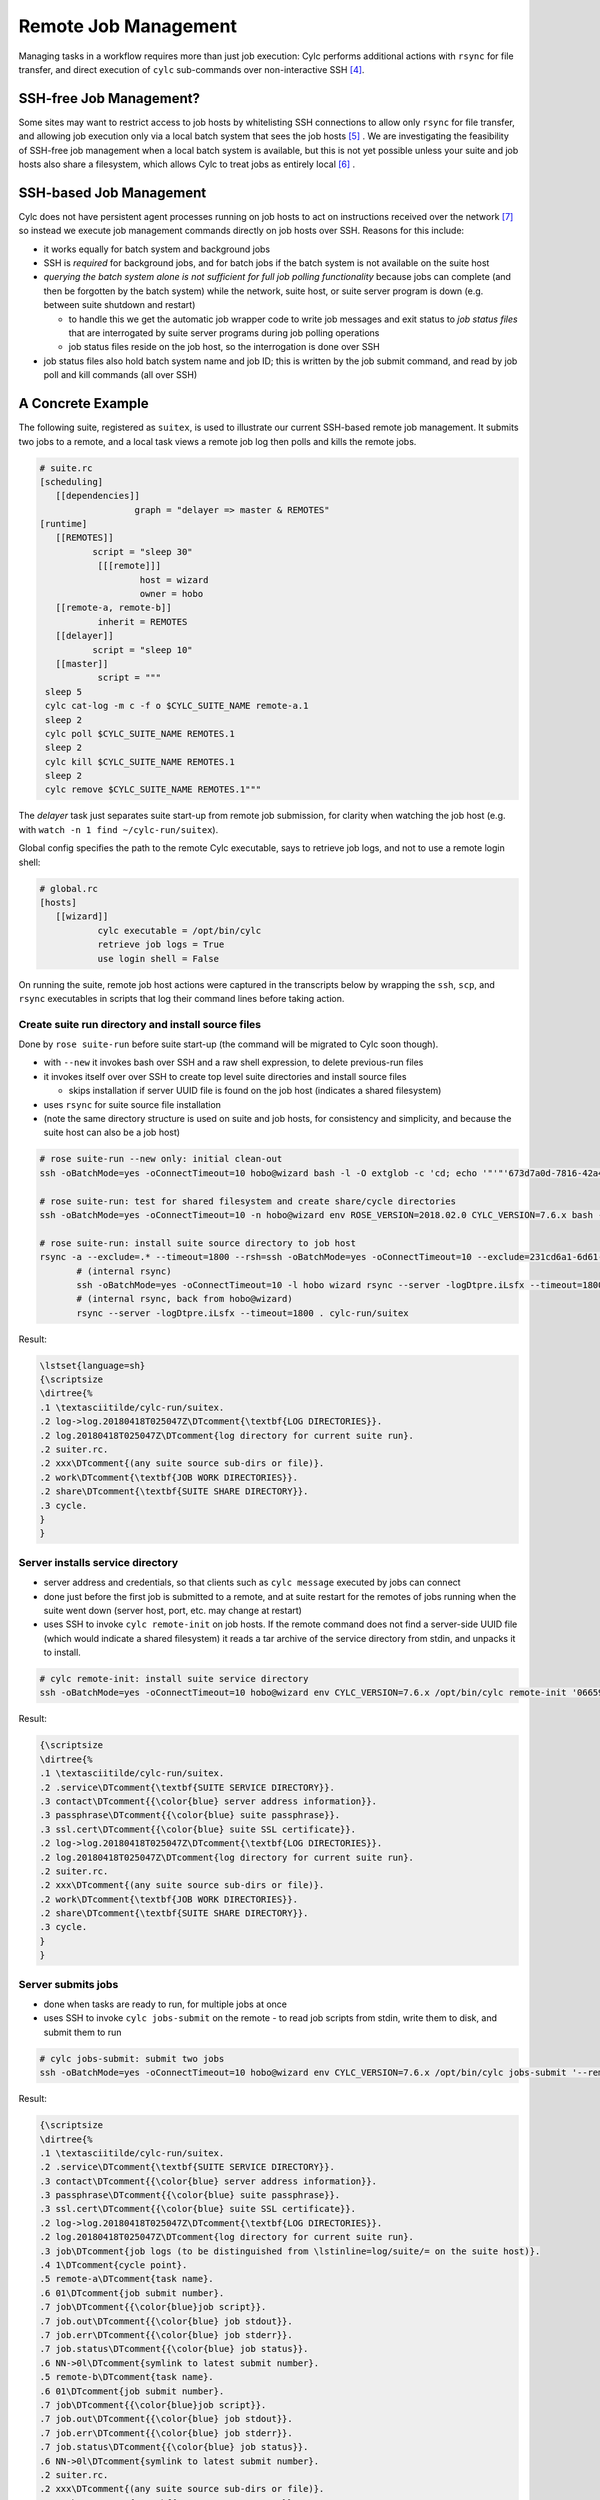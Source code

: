 Remote Job Management
=====================

Managing tasks in a workflow requires more than just job execution: Cylc
performs additional actions with ``rsync`` for file transfer, and
direct execution of ``cylc`` sub-commands over non-interactive
SSH [4]_.

SSH-free Job Management?
------------------------

Some sites may want to restrict access to job hosts by whitelisting SSH
connections to allow only ``rsync`` for file transfer, and allowing job
execution only via a local batch system that sees the job hosts [5]_ .
We are investigating the feasibility of SSH-free job management when a local
batch system is available, but this is not yet possible unless your suite
and job hosts also share a filesystem, which allows Cylc to treat jobs as
entirely local [6]_ .

SSH-based Job Management
------------------------

Cylc does not have persistent agent processes running on job hosts to act on
instructions received over the network [7]_ so instead we execute job
management commands directly on job hosts over SSH. Reasons for this include:

- it works equally for batch system and background jobs
- SSH is *required* for background jobs, and for batch jobs if the
  batch system is not available on the suite host
- *querying the batch system alone is not sufficient for full job
  polling functionality* because jobs can complete (and then be forgotten by
  the batch system) while the network, suite host, or suite server program is
  down (e.g. between suite shutdown and restart)

  - to handle this we get the automatic job wrapper code to write
    job messages and exit status to *job status files* that are
    interrogated by suite server programs during job polling operations
  - job status files reside on the job host, so the interrogation
    is done over SSH

- job status files also hold batch system name and job ID; this is
  written by the job submit command, and read by job poll and kill commands
  (all over SSH)

A Concrete Example
------------------

The following suite, registered as ``suitex``, is used to illustrate
our current SSH-based remote job management. It submits two jobs to a remote,
and a local task views a remote job log then polls and kills the remote jobs.

.. todo::
   cylc lang.

.. code-block:: none

	# suite.rc
	[scheduling]
	   [[dependencies]]
			  graph = "delayer => master & REMOTES"
	[runtime]
	   [[REMOTES]]
		  script = "sleep 30"
		   [[[remote]]]
			   host = wizard
			   owner = hobo
	   [[remote-a, remote-b]]
		   inherit = REMOTES
	   [[delayer]]
		  script = "sleep 10"
	   [[master]]
		   script = """
	 sleep 5
	 cylc cat-log -m c -f o $CYLC_SUITE_NAME remote-a.1
	 sleep 2
	 cylc poll $CYLC_SUITE_NAME REMOTES.1
	 sleep 2
	 cylc kill $CYLC_SUITE_NAME REMOTES.1
	 sleep 2
	 cylc remove $CYLC_SUITE_NAME REMOTES.1"""


The *delayer* task just separates suite start-up from remote job
submission, for clarity when watching the job host (e.g. with
``watch -n 1 find ~/cylc-run/suitex``).

Global config specifies the path to the remote Cylc executable, says
to retrieve job logs, and not to use a remote login shell:

.. todo::
   cylc lang.

.. code-block:: none

	# global.rc
	[hosts]
	   [[wizard]]
		   cylc executable = /opt/bin/cylc
		   retrieve job logs = True
		   use login shell = False

On running the suite, remote job host actions were captured in the transcripts
below by wrapping the ``ssh``, ``scp``, and ``rsync``
executables in scripts that log their command lines before taking action.

Create suite run directory and install source files
^^^^^^^^^^^^^^^^^^^^^^^^^^^^^^^^^^^^^^^^^^^^^^^^^^^

Done by ``rose suite-run`` before suite start-up (the command will be
migrated to Cylc soon though).

- with ``--new`` it invokes bash over SSH and a raw shell
  expression, to delete previous-run files
- it invokes itself over over SSH to create top level suite directories
  and install source files

  - skips installation if server UUID file is found on the job host
    (indicates a shared filesystem)

- uses ``rsync`` for suite source file installation
- (note the same directory structure is used on suite and job hosts, for
  consistency and simplicity, and because the suite host can also be a job
  host)

.. code-block:: bash

   # rose suite-run --new only: initial clean-out
   ssh -oBatchMode=yes -oConnectTimeout=10 hobo@wizard bash -l -O extglob -c 'cd; echo '"'"'673d7a0d-7816-42a4-8132-4b1ab394349c'"'"'; ls -d -r cylc-run/suitex/work cylc-run/suitex/share/cycle cylc-run/suitex/share cylc-run/suitex; rm -fr cylc-run/suitex/work cylc-run/suitex/share/cycle cylc-run/suitex/share cylc-run/suitex; (cd ; rmdir -p cylc-run/suitex/work cylc-run/suitex/share/cycle cylc-run/suitex/share cylc-run 2>/dev/null || true)'

   # rose suite-run: test for shared filesystem and create share/cycle directories
   ssh -oBatchMode=yes -oConnectTimeout=10 -n hobo@wizard env ROSE_VERSION=2018.02.0 CYLC_VERSION=7.6.x bash -l -c '"$0" "$@"' rose suite-run -vv -n suitex --run=run --remote=uuid=231cd6a1-6d61-476d-96e1-4325ef9216fc,now-str=20180416T042319Z

   # rose suite-run: install suite source directory to job host
   rsync -a --exclude=.* --timeout=1800 --rsh=ssh -oBatchMode=yes -oConnectTimeout=10 --exclude=231cd6a1-6d61-476d-96e1-4325ef9216fc --exclude=log/231cd6a1-6d61-476d-96e1-4325ef9216fc --exclude=share/231cd6a1-6d61-476d-96e1-4325ef9216fc --exclude=share/cycle/231cd6a1-6d61-476d-96e1-4325ef9216fc --exclude=work/231cd6a1-6d61-476d-96e1-4325ef9216fc --exclude=/.* --exclude=/cylc-suite.db --exclude=/log --exclude=/log.* --exclude=/state --exclude=/share --exclude=/work ./ hobo@wizard:cylc-run/suitex
	  # (internal rsync)
	  ssh -oBatchMode=yes -oConnectTimeout=10 -l hobo wizard rsync --server -logDtpre.iLsfx --timeout=1800 . cylc-run/suitex
	  # (internal rsync, back from hobo@wizard)
	  rsync --server -logDtpre.iLsfx --timeout=1800 . cylc-run/suitex

Result:

.. todo::
   Convert dirtree into sphinx - is this possible non-manually?

.. code-block:: none

	\lstset{language=sh}
	{\scriptsize
	\dirtree{%
	.1 \textasciitilde/cylc-run/suitex.
	.2 log->log.20180418T025047Z\DTcomment{\textbf{LOG DIRECTORIES}}.
	.2 log.20180418T025047Z\DTcomment{log directory for current suite run}.
	.2 suiter.rc.
	.2 xxx\DTcomment{(any suite source sub-dirs or file)}.
	.2 work\DTcomment{\textbf{JOB WORK DIRECTORIES}}.
	.2 share\DTcomment{\textbf{SUITE SHARE DIRECTORY}}.
	.3 cycle.
	}
	}


Server installs service directory
^^^^^^^^^^^^^^^^^^^^^^^^^^^^^^^^^

- server address and credentials, so that clients such as
  ``cylc message`` executed by jobs can connect
- done just before the first job is submitted to a remote, and at
  suite restart for the remotes of jobs running when the suite went
  down (server host, port, etc. may change at restart)
- uses SSH to invoke ``cylc remote-init`` on job hosts. If the remote command
  does not find a server-side UUID file (which would indicate a shared
  filesystem) it reads a tar archive of the service directory from stdin, and
  unpacks it to install.

.. code-block:: none

	# cylc remote-init: install suite service directory
	ssh -oBatchMode=yes -oConnectTimeout=10 hobo@wizard env CYLC_VERSION=7.6.x /opt/bin/cylc remote-init '066592b1-4525-48b5-b86e-da06eb2380d9' '$HOME/cylc-run/suitex'

Result:

.. todo::
   Convert dirtree into sphinx - is this possible non-manually?

.. code-block:: none

	{\scriptsize
	\dirtree{%
	.1 \textasciitilde/cylc-run/suitex.
	.2 .service\DTcomment{\textbf{SUITE SERVICE DIRECTORY}}. 
	.3 contact\DTcomment{{\color{blue} server address information}}.
	.3 passphrase\DTcomment{{\color{blue} suite passphrase}}.
	.3 ssl.cert\DTcomment{{\color{blue} suite SSL certificate}}.
	.2 log->log.20180418T025047Z\DTcomment{\textbf{LOG DIRECTORIES}}.
	.2 log.20180418T025047Z\DTcomment{log directory for current suite run}.
	.2 suiter.rc.
	.2 xxx\DTcomment{(any suite source sub-dirs or file)}.
	.2 work\DTcomment{\textbf{JOB WORK DIRECTORIES}}.
	.2 share\DTcomment{\textbf{SUITE SHARE DIRECTORY}}.
	.3 cycle.
	}
	}


Server submits jobs
^^^^^^^^^^^^^^^^^^^

- done when tasks are ready to run, for multiple jobs at once
- uses SSH to invoke ``cylc jobs-submit`` on the remote - to read job
  scripts from stdin, write them to disk, and submit them to run

.. code-block:: none

	# cylc jobs-submit: submit two jobs
	ssh -oBatchMode=yes -oConnectTimeout=10 hobo@wizard env CYLC_VERSION=7.6.x /opt/bin/cylc jobs-submit '--remote-mode' '--' '$HOME/cylc-run/suitex/log/job' '1/remote-a/01' '1/remote-b/01'

Result:

.. todo::
   Convert dirtree into sphinx - is this possible non-manually?

.. code-block:: none

	{\scriptsize
	\dirtree{%
	.1 \textasciitilde/cylc-run/suitex.
	.2 .service\DTcomment{\textbf{SUITE SERVICE DIRECTORY}}. 
	.3 contact\DTcomment{{\color{blue} server address information}}.
	.3 passphrase\DTcomment{{\color{blue} suite passphrase}}.
	.3 ssl.cert\DTcomment{{\color{blue} suite SSL certificate}}.
	.2 log->log.20180418T025047Z\DTcomment{\textbf{LOG DIRECTORIES}}.
	.2 log.20180418T025047Z\DTcomment{log directory for current suite run}.
	.3 job\DTcomment{job logs (to be distinguished from \lstinline=log/suite/= on the suite host)}.
	.4 1\DTcomment{cycle point}.
	.5 remote-a\DTcomment{task name}.
	.6 01\DTcomment{job submit number}.
	.7 job\DTcomment{{\color{blue}job script}}.
	.7 job.out\DTcomment{{\color{blue} job stdout}}.
	.7 job.err\DTcomment{{\color{blue} job stderr}}.
	.7 job.status\DTcomment{{\color{blue} job status}}.
	.6 NN->0l\DTcomment{symlink to latest submit number}.
	.5 remote-b\DTcomment{task name}.
	.6 01\DTcomment{job submit number}.
	.7 job\DTcomment{{\color{blue}job script}}.
	.7 job.out\DTcomment{{\color{blue} job stdout}}.
	.7 job.err\DTcomment{{\color{blue} job stderr}}.
	.7 job.status\DTcomment{{\color{blue} job status}}.
	.6 NN->0l\DTcomment{symlink to latest submit number}.
	.2 suiter.rc.
	.2 xxx\DTcomment{(any suite source sub-dirs or file)}.
	.2 work\DTcomment{\textbf{JOB WORK DIRECTORIES}}.
	.3 1\DTcomment{cycle point}.
	.4 remote-a\DTcomment{task name}.
	.5 xxx\DTcomment{(any files written by job to PWD)}.
	.4 remote-b\DTcomment{task name}.
	.5 xxx\DTcomment{(any files written by job to PWD)}.
	.2 share\DTcomment{\textbf{SUITE SHARE DIRECTORY}}.
	.3 cycle.
	.3 xxx\DTcomment{(any job-created sub-dirs and files)}.
	}
	}


Server tracks job progress
^^^^^^^^^^^^^^^^^^^^^^^^^^

- jobs send messages back to the server program on the suite host

  - directly: client-server HTTPS over the network (requires service
    files installed - see above)
  - indirectly: re-invoke clients on the suite host (requires reverse SSH)

- OR server polls jobs at intervals (requires job polling - see below)


User views job logs
^^^^^^^^^^^^^^^^^^^

- command ``cylc cat-log`` via CLI or GUI, invokes itself over SSH to the
  remote
- suites will serve job logs in future, but this will still be needed
  (e.g. if the suite is down)

.. code-block:: none

	# cylc cat-log: view a job log
	ssh -oBatchMode=yes -oConnectTimeout=10 -n hobo@wizard env CYLC_VERSION=7.6.x /opt/bin/cylc cat-log --remote-arg='$HOME/cylc-run/suitex/log/job/1/remote-a/NN/job.out' --remote-arg=cat --remote-arg='tail -n +1 -F %(filename)s' suitex


Server cancels or kills jobs
^^^^^^^^^^^^^^^^^^^^^^^^^^^^

- done automatically or via user command ``cylc kill``, for
  multiple jobs at once
- uses SSH to invoke ``cylc jobs-kill`` on the
  remote, with job log paths on the command line. Reads job ID from the
  job status file.

.. code-block:: none

	# cylc jobs-kill: kill two jobs
	ssh -oBatchMode=yes -oConnectTimeout=10 hobo@wizard env CYLC_VERSION=7.6.x /opt/bin/cylc jobs-kill '--' '$HOME/cylc-run/suitex/log/job' '1/remote-a/01' '1/remote-b/01'


Server polls jobs
^^^^^^^^^^^^^^^^^

- done automatically or via user command ``cylc poll``, for
  multiple jobs at once
- uses SSH to invoke ``cylc jobs-poll`` on the
  remote, with job log paths on the command line. Reads job ID from the
  job status file.

.. code-block:: none

	# cylc jobs-poll: poll two jobs
	ssh -oBatchMode=yes -oConnectTimeout=10 hobo@wizard env CYLC_VERSION=7.6.x /opt/bin/cylc jobs-poll '--' '$HOME/cylc-run/suitex/log/job' '1/remote-a/01' '1/remote-b/01'


Server retrieves jobs logs
^^^^^^^^^^^^^^^^^^^^^^^^^^

- done at job completion, according to global config
- uses ``rsync``

.. code-block:: none

	# rsync: retrieve two job logs
	rsync -a --rsh=ssh -oBatchMode=yes -oConnectTimeout=10 --include=/1 --include=/1/remote-a --include=/1/remote-a/01 --include=/1/remote-a/01/** --include=/1/remote-b --include=/1/remote-b/01 --include=/1/remote-b/01/** --exclude=/** hobo@wizard:$HOME/cylc-run/suitex/log/job/ /home/vagrant/cylc-run/suitex/log/job/
	   # (internal rsync)
	   ssh -oBatchMode=yes -oConnectTimeout=10 -l hobo wizard rsync --server --sender -logDtpre.iLsfx . $HOME/cylc-run/suitex/log/job/
	   # (internal rsync, back from hobo@wizard)
	   rsync --server --sender -logDtpre.iLsfx . /home/hobo/cylc-run/suitex/log/job/


Server tidies job remote at shutdown
^^^^^^^^^^^^^^^^^^^^^^^^^^^^^^^^^^^^

- removes ``.service/contact`` so that clients won't repeatedly
  try to connect

.. code-block:: none

	# cylc remote-tidy: remove the remote suite contact file
	ssh -oBatchMode=yes -oConnectTimeout=10 hobo@wizard env CYLC_VERSION=7.6.x /opt/bin/cylc remote-tidy '$HOME/cylc-run/suitex'


Other Use of SSH in Cylc
------------------------

- see if a suite is running on another host with a shared
  filesystem - see ``detect_old_contact_file()`` in
  ``lib/cylc/suite_srv_files_mgr.py``
- cat content of a remote service file over SSH, if possible, for
  clients on that do not have suite credentials installed - see
  ``_load_remote_item()`` in ``suite_srv_files_mgr.py``


.. [4] Cylc used to run bare shell expressions over SSH, which required
       a bash shell and made whitelisting difficult.
.. [5] A malicious script could be ``rsync``'d and run from a batch
       job, but batch jobs are considered easier to audit.
.. [6] The job ID must also be valid to query and kill the job via the local
       batch system. This is not the case for Slurm, unless the ``--cluster``
       option is explicitly used in job query and kill commands, otherwise
       the job ID is not recognized by the local Slurm instance.
.. [7] This would be a more complex solution, in terms of implementation,
       administration, and security.
